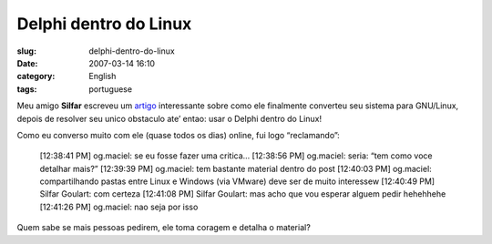 Delphi dentro do Linux
######################
:slug: delphi-dentro-do-linux
:date: 2007-03-14 16:10
:category: English
:tags: portuguese

Meu amigo **Silfar** escreveu um
`artigo <http://openfal.blogspot.com/2007/03/programando-com-delphi-dentro-do-linux.html>`__
interessante sobre como ele finalmente converteu seu sistema para
GNU/Linux, depois de resolver seu unico obstaculo ate’ entao: usar o
Delphi dentro do Linux!

Como eu converso muito com ele (quase todos os dias) online, fui logo
“reclamando”:

    [12:38:41 PM] og.maciel: se eu fosse fazer uma critica… [12:38:56
    PM] og.maciel: seria: “tem como voce detalhar mais?” [12:39:39 PM]
    og.maciel: tem bastante material dentro do post [12:40:03 PM]
    og.maciel: compartilhando pastas entre Linux e Windows (via VMware)
    deve ser de muito interessew [12:40:49 PM] Silfar Goulart: com
    certeza [12:41:08 PM] Silfar Goulart: mas acho que vou esperar
    alguem pedir hehehhehe [12:41:26 PM] og.maciel: nao seja por isso

Quem sabe se mais pessoas pedirem, ele toma coragem e detalha o
material?
